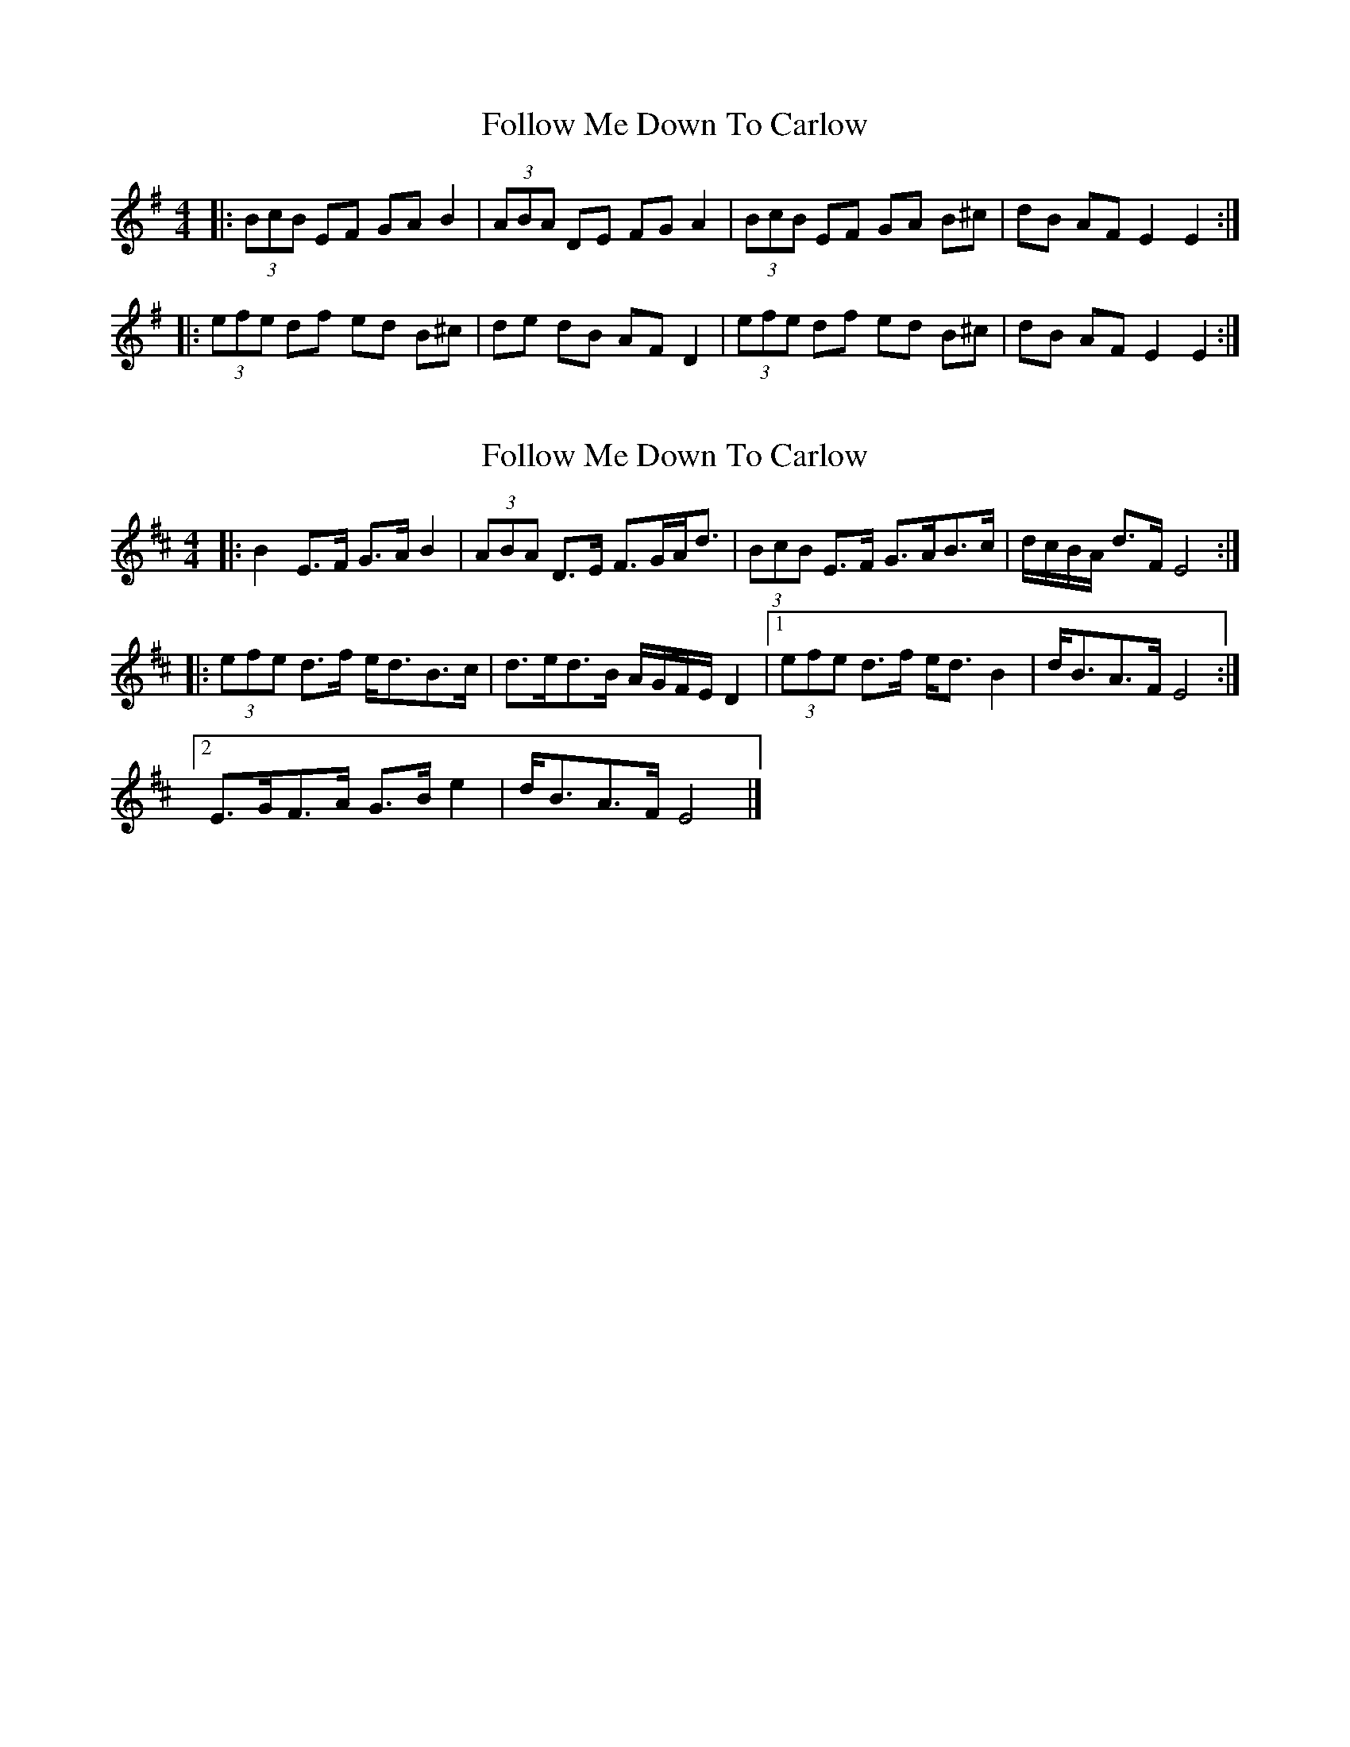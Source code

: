 X: 1
T: Follow Me Down To Carlow
Z: hetty
S: https://thesession.org/tunes/3093#setting3093
R: hornpipe
M: 4/4
L: 1/8
K: Emin
|:(3BcB EF GA B2 | (3ABA DE FG A2 | (3BcB EF GA B^c | dB AF E2 E2 :|
|:(3efe df ed B^c | de dB AF D2 | (3efe df ed B^c | dB AF E2 E2 :|
X: 2
T: Follow Me Down To Carlow
Z: ceolachan
S: https://thesession.org/tunes/3093#setting16216
R: hornpipe
M: 4/4
L: 1/8
K: Edor
|: B2 E>F G>A B2 | (3ABA D>E F>GA<d |\
(3BcB E>F G>AB>c | d/c/B/A/ d>F E4 :|
|:(3efe d>f e<dB>c | d>ed>B A/G/F/E/ D2 |\
[1 (3efe d>f e<d B2 | d<BA>F E4 :|
[2 E>GF>A G>B e2 | d<BA>F E4 |]
